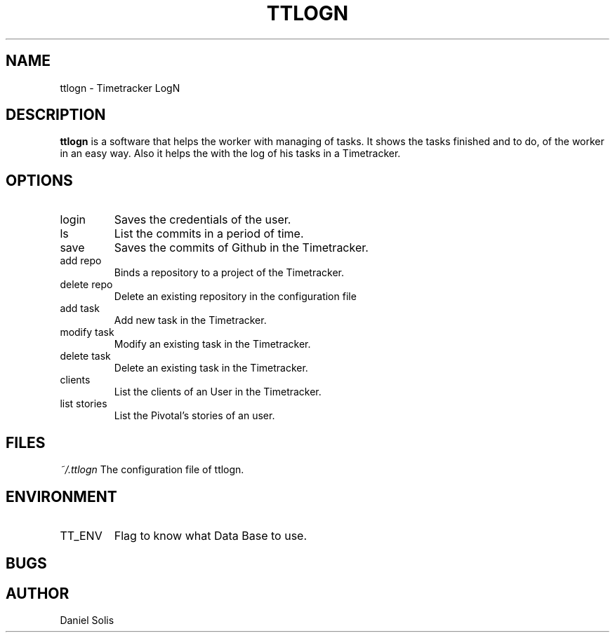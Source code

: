 .\" Process this file with
.\" groff -man -Tascii ttlogn.1
.\"
.TH TTLOGN 1 "MARCH 2014"

.SH NAME
ttlogn \- Timetracker LogN

.SH DESCRIPTION
.B ttlogn
is a software that helps the worker with managing of tasks.
It shows the tasks finished and to do, of the worker in an easy way.
Also it helps the with the log of his tasks in a Timetracker.

.SH OPTIONS
.IP "login" 
Saves the credentials of the user.
.IP "ls" 
List the commits in a period of time.
.IP "save"
Saves the commits of Github in the Timetracker.
.IP "add repo"
Binds a repository to a project of the Timetracker.
.IP "delete repo"
Delete an existing repository in the configuration file
.IP "add task"
Add new task in the Timetracker. 
.IP "modify task"
Modify an existing task in the Timetracker. 
.IP "delete task"
Delete an existing task in the Timetracker.
.IP clients 
List the clients of an User in the Timetracker.
.IP "list stories"
List the Pivotal's stories of an user.

.SH FILES
.I ~/.ttlogn
The configuration file of ttlogn. 

.SH ENVIRONMENT
.IP TT_ENV
Flag to know what Data Base to use.

.SH BUGS

.SH AUTHOR
Daniel Solis

